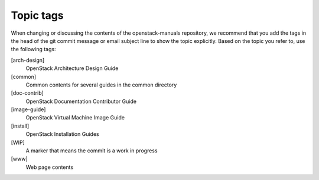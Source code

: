 .. _topic_tags:

==========
Topic tags
==========

When changing or discussing the contents of the openstack-manuals repository,
we recommend that you add the tags in the head of the git commit message or
email subject line to show the topic explicitly. Based on the topic you refer
to, use the following tags:

[arch-design]
  OpenStack Architecture Design Guide

[common]
  Common contents for several guides in the common directory

[doc-contrib]
  OpenStack Documentation Contributor Guide

[image-guide]
  OpenStack Virtual Machine Image Guide

[install]
  OpenStack Installation Guides

[WIP]
  A marker that means the commit is a work in progress

[www]
  Web page contents
